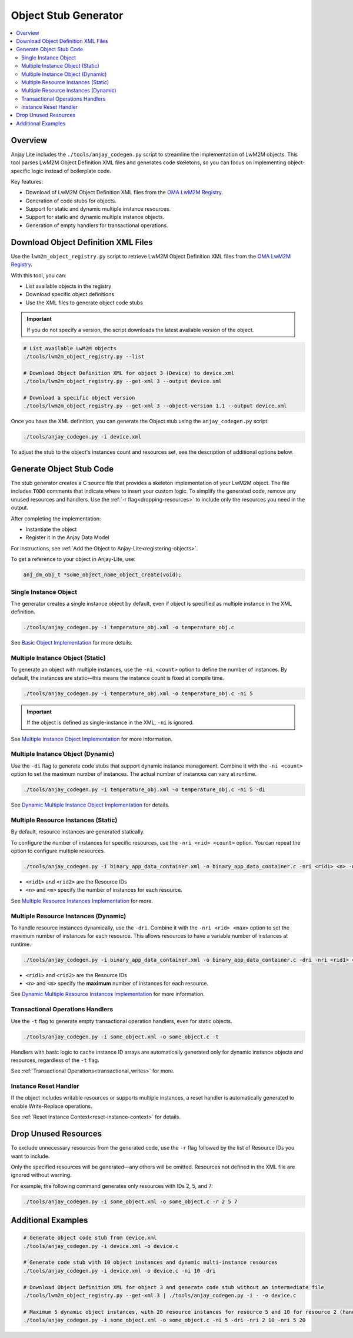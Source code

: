 ..
    Copyright 2023-2025 AVSystem <avsystem@avsystem.com>
    AVSystem Anjay Lite LwM2M SDK
    All rights reserved.

    Licensed under AVSystem Anjay Lite LwM2M Client SDK - Non-Commercial License.
    See the attached LICENSE file for details.

.. _anjay-object-stub-generator:

Object Stub Generator
=====================

.. contents:: :local:

Overview
^^^^^^^^

Anjay Lite includes the ``./tools/anjay_codegen.py`` script to streamline the implementation of LwM2M objects.
This tool parses LwM2M Object Definition XML files and generates code skeletons, 
so you can focus on implementing object-specific logic instead of boilerplate code.

Key features:

* Download of LwM2M Object Definition XML files from the `OMA LwM2M Registry <https://www.openmobilealliance.org/specifications/registries/objects>`_.
* Generation of code stubs for objects.
* Support for static and dynamic multiple instance resources.
* Support for static and dynamic multiple instance objects.
* Generation of empty handlers for transactional operations.

Download Object Definition XML Files
^^^^^^^^^^^^^^^^^^^^^^^^^^^^^^^^^^^^

Use the ``lwm2m_object_registry.py`` script to retrieve
LwM2M Object Definition XML files from the `OMA LwM2M Registry <https://www.openmobilealliance.org/specifications/registries/objects>`_.

With this tool, you can:

- List available objects in the registry 
- Download specific object definitions
- Use the XML files to generate object code stubs

.. important::
     If you do not specify a version, the script downloads the latest available version of the object.

.. code-block:: bash

    # List available LwM2M objects
    ./tools/lwm2m_object_registry.py --list

    # Download Object Definition XML for object 3 (Device) to device.xml
    ./tools/lwm2m_object_registry.py --get-xml 3 --output device.xml

    # Download a specific object version
    ./tools/lwm2m_object_registry.py --get-xml 3 --object-version 1.1 --output device.xml

Once you have the XML definition, you can generate the Object stub using the ``anjay_codegen.py`` script:

.. code-block:: bash

    ./tools/anjay_codegen.py -i device.xml

To adjust the stub to the object's instances count and resources set, see the description of additional options below.

Generate Object Stub Code
^^^^^^^^^^^^^^^^^^^^^^^^^

The stub generator creates a C source file that provides a skeleton implementation of your LwM2M object. The file includes ``TODO`` comments that indicate where to insert your custom logic.
To simplify the generated code, remove any unused resources and handlers.
Use the :ref:`-r flag<dropping-resources>` to include only the resources you need in the output.

After completing the implementation:

- Instantiate the object
- Register it in the Anjay Data Model

For instructions, see :ref:`Add the Object to Anjay-Lite<registering-objects>`.

To get a reference to your object in Anjay-Lite, use:

.. code-block:: c

    anj_dm_obj_t *some_object_name_object_create(void);

.. _single-instance-generator:

Single Instance Object
~~~~~~~~~~~~~~~~~~~~~~
The generator creates a single instance object by default, even if object is specified as multiple instance in the XML definition.

.. code-block:: bash

    ./tools/anjay_codegen.py -i temperature_obj.xml -o temperature_obj.c 

See `Basic Object Implementation <../BasicClient/BC-BasicObjectImplementation.html>`_ for more details.

.. _multi-instance-generator:

Multiple Instance Object (Static)
~~~~~~~~~~~~~~~~~~~~~~~~~~~~~~~~~
To generate an object with multiple instances, use the ``-ni <count>`` option to define the number of instances.
By default, the instances are static—this means the instance count is fixed at compile time.

.. code-block:: bash

    ./tools/anjay_codegen.py -i temperature_obj.xml -o temperature_obj.c -ni 5

.. important::
    If the object is defined as single-instance in the XML, ``-ni`` is ignored.

See `Multiple Instance Object Implementation <../AdvancedTopics/AT-MultiInstanceObjectStatic.html>`_ for more information.

.. _multi-dynamic-instance-generator:

Multiple Instance Object (Dynamic)
~~~~~~~~~~~~~~~~~~~~~~~~~~~~~~~~~~

Use the ``-di`` flag to generate code stubs that support dynamic instance management.
Combine it with the ``-ni <count>`` option to set the maximum number of instances.
The actual number of instances can vary at runtime.

.. code-block:: bash

    ./tools/anjay_codegen.py -i temperature_obj.xml -o temperature_obj.c -ni 5 -di

See `Dynamic Multiple Instance Object Implementation <../AdvancedTopics/AT-MultiInstanceObjectDynamic.html>`_ for details.

.. _multi-resource-instances-generator:

Multiple Resource Instances (Static)
~~~~~~~~~~~~~~~~~~~~~~~~~~~~~~~~~~~~

By default, resource instances are generated statically.

To configure the number of instances for specific resources, use the ``-nri <rid> <count>`` option.
You can repeat the option to configure multiple resources.

.. code-block:: bash

    ./tools/anjay_codegen.py -i binary_app_data_container.xml -o binary_app_data_container.c -nri <rid1> <n> -nri <rid2> <m> <...>

- ``<rid1>`` and ``<rid2>`` are the Resource IDs
- ``<n>`` and ``<m>`` specify the number of instances for each resource.

See `Multiple Resource Instances Implementation <../AdvancedTopics/AT-MultiInstanceResourceStatic.html>`_ for more.

.. _multi-resource-instances-dynamic-generator:

Multiple Resource Instances (Dynamic)
~~~~~~~~~~~~~~~~~~~~~~~~~~~~~~~~~~~~~

To handle resource instances dynamically, use the ``-dri``. Combine it with the ``-nri <rid> <max>`` option to set the maximum
number of instances for each resource. This allows resources to have a variable number of instances at runtime.

.. code-block:: bash

    ./tools/anjay_codegen.py -i binary_app_data_container.xml -o binary_app_data_container.c -dri -nri <rid1> <n> -nri <rid2> <m> <...>

- ``<rid1>`` and ``<rid2>`` are the Resource IDs
- ``<n>`` and ``<m>`` specify the **maximum** number of instances for each resource.

See `Dynamic Multiple Resource Instances Implementation <../AdvancedTopics/AT-MultiInstanceResourceDynamic.html>`_ for more information.

Transactional Operations Handlers
~~~~~~~~~~~~~~~~~~~~~~~~~~~~~~~~~
Use the ``-t`` flag to generate empty transactional operation handlers, even for static objects.

.. code-block:: bash

    ./tools/anjay_codegen.py -i some_object.xml -o some_object.c -t

Handlers with basic logic to cache instance ID arrays are automatically generated only for dynamic instance objects and resources, regardless of the ``-t`` flag.

See :ref:`Transactional Operations<transactional_writes>` for more.

.. _instance_reset_handler:

Instance Reset Handler
~~~~~~~~~~~~~~~~~~~~~~

If the object includes writable resources or supports multiple instances, a reset handler is automatically generated to enable Write-Replace operations.

See :ref:`Reset Instance Context<reset-instance-context>` for details.

.. _dropping-resources:

Drop Unused Resources
^^^^^^^^^^^^^^^^^^^^^
To exclude unnecessary resources from the generated code, use the ``-r`` flag followed by the list of Resource IDs you want to include.

Only the specified resources will be generated—any others will be omitted.
Resources not defined in the XML file are ignored without warning.

For example, the following command generates only resources with IDs 2, 5, and 7:

.. code-block:: bash

    ./tools/anjay_codegen.py -i some_object.xml -o some_object.c -r 2 5 7

Additional Examples
^^^^^^^^^^^^^^^^^^^

.. code-block:: bash

    # Generate object code stub from device.xml
    ./tools/anjay_codegen.py -i device.xml -o device.c

    # Generate code stub with 10 object instances and dynamic multi-instance resources
    ./tools/anjay_codegen.py -i device.xml -o device.c -ni 10 -dri

    # Download Object Definition XML for object 3 and generate code stub without an intermediate file
    ./tools/lwm2m_object_registry.py --get-xml 3 | ./tools/anjay_codegen.py -i - -o device.c

    # Maximum 5 dynamic object instances, with 20 resource instances for resource 5 and 10 for resource 2 (handled statically)
    ./tools/anjay_codegen.py -i some_object.xml -o some_object.c -ni 5 -dri -nri 2 10 -nri 5 20 

